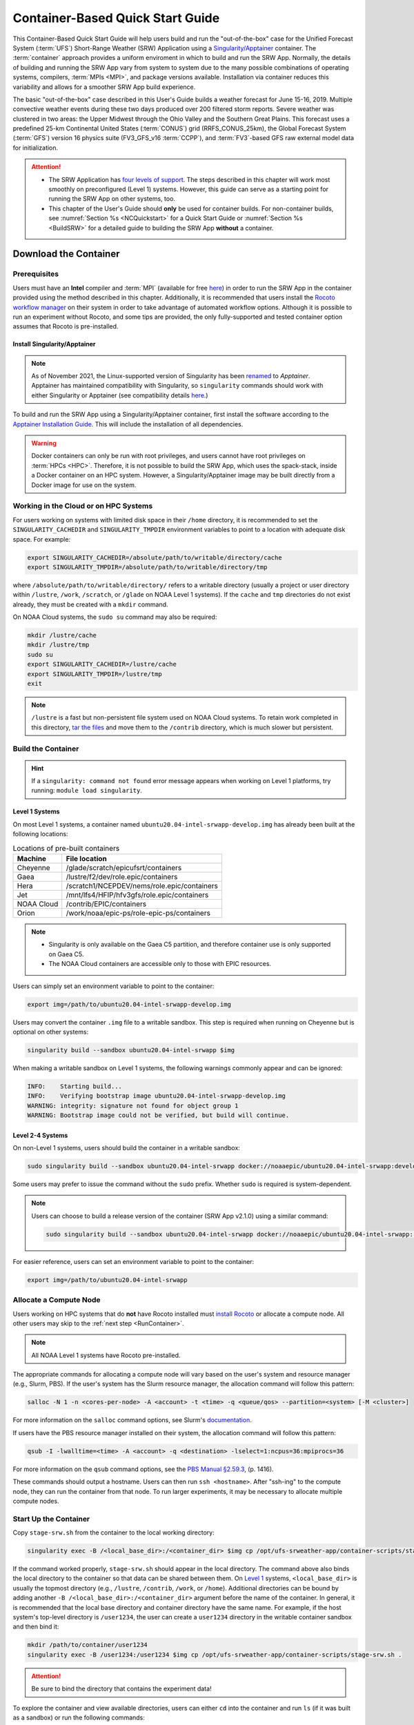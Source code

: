 .. _QuickstartC:

====================================
Container-Based Quick Start Guide
====================================

This Container-Based Quick Start Guide will help users build and run the "out-of-the-box" case for the Unified Forecast System (:term:`UFS`) Short-Range Weather (SRW) Application using a `Singularity/Apptainer <https://apptainer.org/docs/user/1.2/introduction.html>`__ container. The :term:`container` approach provides a uniform enviroment in which to build and run the SRW App. Normally, the details of building and running the SRW App vary from system to system due to the many possible combinations of operating systems, compilers, :term:`MPIs <MPI>`, and package versions available. Installation via container reduces this variability and allows for a smoother SRW App build experience. 

The basic "out-of-the-box" case described in this User's Guide builds a weather forecast for June 15-16, 2019. Multiple convective weather events during these two days produced over 200 filtered storm reports. Severe weather was clustered in two areas: the Upper Midwest through the Ohio Valley and the Southern Great Plains. This forecast uses a predefined 25-km Continental United States (:term:`CONUS`) grid (RRFS_CONUS_25km), the Global Forecast System (:term:`GFS`) version 16 physics suite (FV3_GFS_v16 :term:`CCPP`), and :term:`FV3`-based GFS raw external model data for initialization.

.. attention::

   * The SRW Application has `four levels of support <https://github.com/ufs-community/ufs-srweather-app/wiki/Supported-Platforms-and-Compilers>`__. The steps described in this chapter will work most smoothly on preconfigured (Level 1) systems. However, this guide can serve as a starting point for running the SRW App on other systems, too. 
   * This chapter of the User's Guide should **only** be used for container builds. For non-container builds, see :numref:`Section %s <NCQuickstart>` for a Quick Start Guide or :numref:`Section %s <BuildSRW>` for a detailed guide to building the SRW App **without** a container. 

.. _DownloadCodeC:

Download the Container
==========================

Prerequisites 
-------------------

Users must have an **Intel** compiler and :term:`MPI` (available for free `here <https://www.intel.com/content/www/us/en/developer/tools/oneapi/hpc-toolkit-download.html>`__) in order to run the SRW App in the container provided using the method described in this chapter. Additionally, it is recommended that users install the `Rocoto workflow manager <https://github.com/christopherwharrop/rocoto>`__ on their system in order to take advantage of automated workflow options. Although it is possible to run an experiment without Rocoto, and some tips are provided, the only fully-supported and tested container option assumes that Rocoto is pre-installed. 

Install Singularity/Apptainer
^^^^^^^^^^^^^^^^^^^^^^^^^^^^^^^

.. note::

   As of November 2021, the Linux-supported version of Singularity has been `renamed <https://apptainer.org/news/community-announcement-20211130/>`__ to *Apptainer*. Apptainer has maintained compatibility with Singularity, so ``singularity`` commands should work with either Singularity or Apptainer (see compatibility details `here <https://apptainer.org/docs/user/1.2/introduction.html>`__.)

To build and run the SRW App using a Singularity/Apptainer container, first install the software according to the `Apptainer Installation Guide <https://apptainer.org/docs/admin/1.2/installation.html>`__. This will include the installation of all dependencies.  

.. warning:: 
   Docker containers can only be run with root privileges, and users cannot have root privileges on :term:`HPCs <HPC>`. Therefore, it is not possible to build the SRW App, which uses the spack-stack, inside a Docker container on an HPC system. However, a Singularity/Apptainer image may be built directly from a Docker image for use on the system.

.. COMMENT: Update reference to HPC-Stack --> spack-stack?

Working in the Cloud or on HPC Systems
-----------------------------------------

For users working on systems with limited disk space in their ``/home`` directory, it is recommended to set the ``SINGULARITY_CACHEDIR`` and ``SINGULARITY_TMPDIR`` environment variables to point to a location with adequate disk space. For example:

.. code-block:: 

   export SINGULARITY_CACHEDIR=/absolute/path/to/writable/directory/cache
   export SINGULARITY_TMPDIR=/absolute/path/to/writable/directory/tmp

where ``/absolute/path/to/writable/directory/`` refers to a writable directory (usually a project or user directory within ``/lustre``, ``/work``, ``/scratch``, or ``/glade`` on NOAA Level 1 systems). If the ``cache`` and ``tmp`` directories do not exist already, they must be created with a ``mkdir`` command. 

On NOAA Cloud systems, the ``sudo su`` command may also be required:
   
.. code-block:: 

   mkdir /lustre/cache
   mkdir /lustre/tmp
   sudo su
   export SINGULARITY_CACHEDIR=/lustre/cache
   export SINGULARITY_TMPDIR=/lustre/tmp
   exit

.. note:: 
   ``/lustre`` is a fast but non-persistent file system used on NOAA Cloud systems. To retain work completed in this directory, `tar the files <https://www.howtogeek.com/248780/how-to-compress-and-extract-files-using-the-tar-command-on-linux/>`__ and move them to the ``/contrib`` directory, which is much slower but persistent.

.. _BuildC:

Build the Container
------------------------

.. hint::
   If a ``singularity: command not found`` error message appears when working on Level 1 platforms, try running: ``module load singularity``.

Level 1 Systems
^^^^^^^^^^^^^^^^^^

On most Level 1 systems, a container named ``ubuntu20.04-intel-srwapp-develop.img`` has already been built at the following locations:

.. table:: Locations of pre-built containers

   +--------------+--------------------------------------------------------+
   | Machine      | File location                                          |
   +==============+========================================================+
   | Cheyenne     | /glade/scratch/epicufsrt/containers                    |
   +--------------+--------------------------------------------------------+
   | Gaea         | /lustre/f2/dev/role.epic/containers                    |
   +--------------+--------------------------------------------------------+
   | Hera         | /scratch1/NCEPDEV/nems/role.epic/containers            |
   +--------------+--------------------------------------------------------+
   | Jet          | /mnt/lfs4/HFIP/hfv3gfs/role.epic/containers            |
   +--------------+--------------------------------------------------------+
   | NOAA Cloud   | /contrib/EPIC/containers                               |
   +--------------+--------------------------------------------------------+
   | Orion        | /work/noaa/epic-ps/role-epic-ps/containers             |
   +--------------+--------------------------------------------------------+

.. note::
   * Singularity is only available on the Gaea C5 partition, and therefore container use is only supported on Gaea C5. 
   * The NOAA Cloud containers are accessible only to those with EPIC resources. 

Users can simply set an environment variable to point to the container: 

.. code-block:: console

   export img=/path/to/ubuntu20.04-intel-srwapp-develop.img

Users may convert the container ``.img`` file to a writable sandbox. This step is required when running on Cheyenne but is optional on other systems:

.. code-block:: console

   singularity build --sandbox ubuntu20.04-intel-srwapp $img

.. COMMENT: What about on Derecho?

When making a writable sandbox on Level 1 systems, the following warnings commonly appear and can be ignored:

.. code-block:: console

   INFO:    Starting build...
   INFO:    Verifying bootstrap image ubuntu20.04-intel-srwapp-develop.img
   WARNING: integrity: signature not found for object group 1
   WARNING: Bootstrap image could not be verified, but build will continue.

Level 2-4 Systems
^^^^^^^^^^^^^^^^^^^^^

On non-Level 1 systems, users should build the container in a writable sandbox:

.. code-block:: console

   sudo singularity build --sandbox ubuntu20.04-intel-srwapp docker://noaaepic/ubuntu20.04-intel-srwapp:develop

Some users may prefer to issue the command without the ``sudo`` prefix. Whether ``sudo`` is required is system-dependent. 

.. note::
   Users can choose to build a release version of the container (SRW App v2.1.0) using a similar command:

   .. code-block:: console

      sudo singularity build --sandbox ubuntu20.04-intel-srwapp docker://noaaepic/ubuntu20.04-intel-srwapp:release-public-v2.1.0

For easier reference, users can set an environment variable to point to the container: 

.. code-block:: console

   export img=/path/to/ubuntu20.04-intel-srwapp


.. _WorkOnHPC:

Allocate a Compute Node
--------------------------

Users working on HPC systems that do **not** have Rocoto installed must `install Rocoto <https://github.com/christopherwharrop/rocoto/blob/develop/INSTALL>`__ or allocate a compute node. All other users may skip to the :ref:`next step <RunContainer>`. 

.. note::
   
   All NOAA Level 1 systems have Rocoto pre-installed. 

The appropriate commands for allocating a compute node will vary based on the user's system and resource manager (e.g., Slurm, PBS). If the user's system has the Slurm resource manager, the allocation command will follow this pattern:

.. code-block:: console

   salloc -N 1 -n <cores-per-node> -A <account> -t <time> -q <queue/qos> --partition=<system> [-M <cluster>]

For more information on the ``salloc`` command options, see Slurm's `documentation <https://slurm.schedmd.com/salloc.html>`__.

If users have the PBS resource manager installed on their system, the allocation command will follow this pattern:

.. code-block:: console

   qsub -I -lwalltime=<time> -A <account> -q <destination> -lselect=1:ncpus=36:mpiprocs=36

For more information on the ``qsub`` command options, see the `PBS Manual §2.59.3 <https://2021.help.altair.com/2021.1/PBSProfessional/PBS2021.1.pdf>`__, (p. 1416).

These commands should output a hostname. Users can then run ``ssh <hostname>``. After "ssh-ing" to the compute node, they can run the container from that node. To run larger experiments, it may be necessary to allocate multiple compute nodes. 


.. _RunContainer:

Start Up the Container
----------------------

Copy ``stage-srw.sh`` from the container to the local working directory: 

.. code-block:: console

   singularity exec -B /<local_base_dir>:/<container_dir> $img cp /opt/ufs-srweather-app/container-scripts/stage-srw.sh .

If the command worked properly, ``stage-srw.sh`` should appear in the local directory. The command above also binds the local directory to the container so that data can be shared between them. On `Level 1 <https://github.com/ufs-community/ufs-srweather-app/wiki/Supported-Platforms-and-Compilers>`__ systems, ``<local_base_dir>`` is usually the topmost directory (e.g., ``/lustre``, ``/contrib``, ``/work``, or ``/home``). Additional directories can be bound by adding another ``-B /<local_base_dir>:/<container_dir>`` argument before the name of the container. In general, it is recommended that the local base directory and container directory have the same name. For example, if the host system's top-level directory is ``/user1234``, the user can create a ``user1234`` directory in the writable container sandbox and then bind it:

.. code-block:: console

   mkdir /path/to/container/user1234
   singularity exec -B /user1234:/user1234 $img cp /opt/ufs-srweather-app/container-scripts/stage-srw.sh .

.. attention::
   Be sure to bind the directory that contains the experiment data! 

To explore the container and view available directories, users can either ``cd`` into the container and run ``ls`` (if it was built as a sandbox) or run the following commands:

.. code-block:: console

   singularity shell $img
   cd /
   ls 

The list of directories printed will be similar to this: 

.. code-block:: console

   bin      discover       lfs   lib     media  run         singularity    usr
   boot     environment    lfs1  lib32   mnt    sbin        srv            var
   contrib  etc            lfs2  lib64   opt    scratch     sys            work
   data     glade          lfs3  libx32  proc   scratch1    tmp
   dev      home           lfs4  lustre  root   scratch2    u

Users can run ``exit`` to exit the shell. 

Download and Stage the Data
============================

The SRW App requires input files to run. These include static datasets, initial and boundary condition files, and model configuration files. On Level 1 systems, the data required to run SRW App tests are already available as long as the bind argument (starting with ``-B``) in :numref:`Step %s <RunContainer>` included the directory with the input model data. See :numref:`Table %s <DataLocations>` for Level 1 data locations. For Level 2-4 systems, the data must be added manually by the user. In general, users can download fix file data and experiment data (:term:`ICs/LBCs`) from the `SRW App Data Bucket <https://registry.opendata.aws/noaa-ufs-shortrangeweather/>`__ and then untar it:

.. code-block:: console

   wget https://noaa-ufs-srw-pds.s3.amazonaws.com/current_srw_release_data/fix_data.tgz
   wget https://noaa-ufs-srw-pds.s3.amazonaws.com/current_srw_release_data/gst_data.tgz
   tar -xzf fix_data.tgz
   tar -xzf gst_data.tgz

More detailed information can be found in :numref:`Section %s <DownloadingStagingInput>`. Sections :numref:`%s <Input>` and :numref:`%s <OutputFiles>` contain useful background information on the input and output files used in the SRW App.

.. _GenerateForecastC:

Generate the Forecast Experiment 
=================================
To generate the forecast experiment, users must:

#. :ref:`Activate the workflow <SetUpPythonEnvC>`
#. :ref:`Set experiment parameters <SetUpConfigFileC>`
#. :ref:`Run a script to generate the experiment workflow <GenerateWorkflowC>`

The first two steps depend on the platform being used and are described here for Level 1 platforms. Users will need to adjust the instructions to their machine if their local machine is a Level 2-4 platform. 

.. _SetUpPythonEnvC:

Activate the Workflow
------------------------

Copy the container's modulefiles to the local working directory so that the files can be accessed outside of the container:

.. code-block:: console

   singularity exec -B /<local_base_dir>:/<container_dir> $img cp -r /opt/ufs-srweather-app/modulefiles .

After this command runs, the local working directory should contain the ``modulefiles`` directory. 

To activate the workflow, run the following commands: 

.. code-block:: console

   module use /path/to/modulefiles
   module load wflow_<platform>

where: 

   * ``/path/to/modulefiles`` is replaced with the actual path to the modulefiles on the user's local system (often ``$PWD/modulefiles``), and 
   * ``<platform>`` is a valid, lowercased machine/platform name (see the ``MACHINE`` variable in :numref:`Section %s <user>`). 

The ``wflow_<platform>`` modulefile will then output instructions to activate the workflow. The user should run the commands specified in the modulefile output. For example, if the output says: 

.. code-block:: console

   Please do the following to activate conda:
       > conda activate workflow_tools

then the user should run ``conda activate workflow_tools``. This will activate the ``workflow_tools`` conda environment. The command(s) will vary from system to system, but the user should see ``(workflow_tools)`` in front of the Terminal prompt at this point.

.. COMMENT: Containers are old and still say regional_workflow...

.. _SetUpConfigFileC: 

Configure the Workflow
---------------------------

Run ``stage-srw.sh``:

.. code-block:: console

   ./stage-srw.sh -c=<compiler> -m=<mpi_implementation> -p=<platform> -i=$img

where: 

   * ``-c`` indicates the compiler on the user's local machine (e.g., ``intel/2022.1.2``)
   * ``-m`` indicates the :term:`MPI` on the user's local machine (e.g., ``impi/2022.1.2``)
   * ``<platform>`` refers to the local machine (e.g., ``hera``, ``jet``, ``noaacloud``, ``mac``). See ``MACHINE`` in :numref:`Section %s <user>` for a full list of options. 
   * ``-i`` indicates the container image that was built in :numref:`Step %s <BuildC>` (``ubuntu20.04-intel-srwapp`` or ``ubuntu20.04-intel-srwapp-develop.img`` by default).

For example, on Hera, the command would be:

.. code-block:: console

   ./stage-srw.sh -c=intel/2022.1.2 -m=impi/2022.1.2 -p=hera -i=ubuntu20.04-intel-srwapp-develop.img

.. attention::

   The user must have an Intel compiler and MPI on their system because the container uses an Intel compiler and MPI. Intel compilers are now available for free as part of `Intel's oneAPI Toolkit <https://www.intel.com/content/www/us/en/developer/tools/oneapi/hpc-toolkit-download.html>`__.

After this command runs, the working directory should contain ``srw.sh`` and a ``ufs-srweather-app`` directory. 

From here, users can follow the steps below to configure the out-of-the-box SRW App case with an automated Rocoto workflow. For more detailed instructions on experiment configuration, users can refer to :numref:`Section %s <UserSpecificConfig>`. 

   #. Copy the out-of-the-box case from ``config.community.yaml`` to ``config.yaml``. This file contains basic information (e.g., forecast date, grid, physics suite) required for the experiment.   
      
      .. code-block:: console

         cd ufs-srweather-app/ush
         cp config.community.yaml config.yaml

      The default settings include a predefined 25-km :term:`CONUS` grid (RRFS_CONUS_25km), the :term:`GFS` v16 physics suite (FV3_GFS_v16 :term:`CCPP`), and :term:`FV3`-based GFS raw external model data for initialization.

   #. Edit the ``MACHINE`` and ``ACCOUNT`` variables in the ``user:`` section of ``config.yaml``. See :numref:`Section %s <user>` for details on valid values. 

      .. note::

         On ``JET``, users must also add ``PARTITION_DEFAULT: xjet`` and ``PARTITION_FCST: xjet`` to the ``platform:`` section of the ``config.yaml`` file. 
   
   #. To automate the workflow, add these two lines to the ``workflow:`` section of ``config.yaml``: 

      .. code-block:: console

         USE_CRON_TO_RELAUNCH: TRUE
         CRON_RELAUNCH_INTVL_MNTS: 3

      There are instructions for running the experiment via additional methods in :numref:`Section %s <Run>`. However, this technique (automation via :term:`crontab`) is the simplest option. 

      .. note::
         On Orion, *cron* is only available on the orion-login-1 node, so users will need to work on that node when running *cron* jobs on Orion.

   #. Edit the ``task_get_extrn_ics:`` section of the ``config.yaml`` to include the correct data paths to the initial conditions files. For example, on Hera, add: 

      .. code-block:: console

         USE_USER_STAGED_EXTRN_FILES: true
         EXTRN_MDL_SOURCE_BASEDIR_ICS: /scratch1/NCEPDEV/nems/role.epic/UFS_SRW_data/develop/input_model_data/FV3GFS/grib2/${yyyymmddhh}

      On other systems, users will need to change the path for ``EXTRN_MDL_SOURCE_BASEDIR_ICS`` and ``EXTRN_MDL_FILES_LBCS`` (below) to reflect the location of the system's data. The location of the machine's global data can be viewed :ref:`here <Data>` for Level 1 systems. Alternatively, the user can add the path to their local data if they downloaded it as described in :numref:`Section %s <InitialConditions>`. 

   #. Edit the ``task_get_extrn_lbcs:`` section of the ``config.yaml`` to include the correct data paths to the lateral boundary conditions files. For example, on Hera, add: 

      .. code-block:: console

         USE_USER_STAGED_EXTRN_FILES: true
         EXTRN_MDL_SOURCE_BASEDIR_LBCS: /scratch1/NCEPDEV/nems/role.epic/UFS_SRW_data/develop/input_model_data/FV3GFS/grib2/${yyyymmddhh}


.. _GenerateWorkflowC: 

Generate the Workflow
-----------------------------

.. attention::

   This section assumes that Rocoto is installed on the user's machine. If it is not, the user will need to allocate a compute node (described in :numref:`Section %s <WorkOnHPC>`) and run the workflow using standalone scripts as described in :numref:`Section %s <RunUsingStandaloneScripts>`. 

Run the following command to generate the workflow:

.. code-block:: console

   ./generate_FV3LAM_wflow.py

This workflow generation script creates an experiment directory and populates it with all the data needed to run through the workflow. The last line of output from this script should start with ``*/3 * * * *`` (or similar). 

The generated workflow will be in the experiment directory specified in the ``config.yaml`` file in :numref:`Step %s <SetUpConfigFileC>`. The default location is ``expt_dirs/test_community``. To view experiment progress, users can ``cd`` to the experiment directory from ``ufs-srweather-app/ush`` and run the ``rocotostat`` command to check the experiment's status:

.. code-block:: console

   cd ../../expt_dirs/test_community
   rocotostat -w FV3LAM_wflow.xml -d FV3LAM_wflow.db -v 10

Users can track the experiment's progress by reissuing the ``rocotostat`` command above every so often until the experiment runs to completion. The following message usually means that the experiment is still getting set up:

.. code-block:: console

   08/04/23 17:34:32 UTC :: FV3LAM_wflow.xml :: ERROR: Can not open FV3LAM_wflow.db read-only because it does not exist

After a few (3-5) minutes, ``rocotostat`` should show a status-monitoring table:

.. code-block:: console

          CYCLE             TASK      JOBID    STATE   EXIT STATUS   TRIES   DURATION
   ==================================================================================
   201906151800        make_grid   53583094   QUEUED             -       0        0.0
   201906151800        make_orog          -        -             -       -          -
   201906151800   make_sfc_climo          -        -             -       -          -
   201906151800    get_extrn_ics   53583095   QUEUED             -       0        0.0
   201906151800   get_extrn_lbcs   53583096   QUEUED             -       0        0.0
   201906151800         make_ics          -        -             -       -          -
   201906151800        make_lbcs          -        -             -       -          -
   201906151800         run_fcst          -        -             -       -          -
   201906151800    run_post_f000          -        -             -       -          -
   ...
   201906151800    run_post_f012          -        -             -       -          -

When all tasks show ``SUCCEEDED``, the experiment has completed successfully. 

For users who do not have Rocoto installed, see :numref:`Section %s <RunUsingStandaloneScripts>` for guidance on how to run the workflow without Rocoto. 

Troubleshooting
------------------

If a task goes DEAD, it will be necessary to restart it according to the instructions in :numref:`Section %s <RestartTask>`. To determine what caused the task to go DEAD, users should view the log file for the task in ``$EXPTDIR/log/<task_log>``, where ``<task_log>`` refers to the name of the task's log file. After fixing the problem and clearing the DEAD task, it is sometimes necessary to reinitialize the crontab. Run ``crontab -e`` to open your configured editor. Inside the editor, copy-paste the crontab command from the bottom of the ``$EXPTDIR/log.generate_FV3LAM_wflow`` file into the crontab:

.. code-block:: console

   crontab -e
   */3 * * * * cd /path/to/expt_dirs/test_community && ./launch_FV3LAM_wflow.sh called_from_cron="TRUE"

where: 

   * ``/path/to`` is replaced by the actual path to the user's experiment directory, and 
   * ``esc`` and ``enter`` refer to the escape and enter **keys** (not a typed command). 

New Experiment
===============

To run a new experiment in the container at a later time, users will need to rerun the commands in :numref:`Section %s <SetUpPythonEnvC>` to reactivate the workflow. Then, users can configure a new experiment by updating the environment variables in ``config.yaml`` to reflect the desired experiment configuration. Basic instructions appear in :numref:`Section %s <SetUpConfigFileC>` above, and detailed instructions can be viewed in :numref:`Section %s <UserSpecificConfig>`. After adjusting the configuration file, regenerate the experiment by running ``./generate_FV3LAM_wflow.py``.
